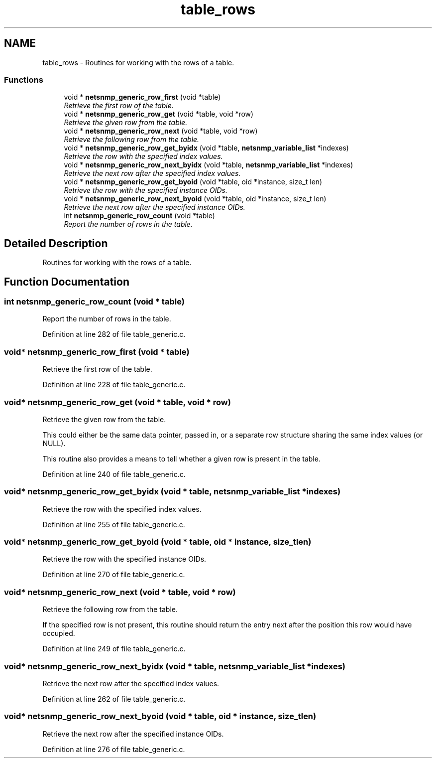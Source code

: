 .TH "table_rows" 3 "7 Jul 2006" "Version 5.3.1.rc4" "net-snmp" \" -*- nroff -*-
.ad l
.nh
.SH NAME
table_rows \- Routines for working with the rows of a table.  

.PP
.SS "Functions"

.in +1c
.ti -1c
.RI "void * \fBnetsnmp_generic_row_first\fP (void *table)"
.br
.RI "\fIRetrieve the first row of the table. \fP"
.ti -1c
.RI "void * \fBnetsnmp_generic_row_get\fP (void *table, void *row)"
.br
.RI "\fIRetrieve the given row from the table. \fP"
.ti -1c
.RI "void * \fBnetsnmp_generic_row_next\fP (void *table, void *row)"
.br
.RI "\fIRetrieve the following row from the table. \fP"
.ti -1c
.RI "void * \fBnetsnmp_generic_row_get_byidx\fP (void *table, \fBnetsnmp_variable_list\fP *indexes)"
.br
.RI "\fIRetrieve the row with the specified index values. \fP"
.ti -1c
.RI "void * \fBnetsnmp_generic_row_next_byidx\fP (void *table, \fBnetsnmp_variable_list\fP *indexes)"
.br
.RI "\fIRetrieve the next row after the specified index values. \fP"
.ti -1c
.RI "void * \fBnetsnmp_generic_row_get_byoid\fP (void *table, oid *instance, size_t len)"
.br
.RI "\fIRetrieve the row with the specified instance OIDs. \fP"
.ti -1c
.RI "void * \fBnetsnmp_generic_row_next_byoid\fP (void *table, oid *instance, size_t len)"
.br
.RI "\fIRetrieve the next row after the specified instance OIDs. \fP"
.ti -1c
.RI "int \fBnetsnmp_generic_row_count\fP (void *table)"
.br
.RI "\fIReport the number of rows in the table. \fP"
.in -1c
.SH "Detailed Description"
.PP 
Routines for working with the rows of a table. 
.PP
.SH "Function Documentation"
.PP 
.SS "int netsnmp_generic_row_count (void * table)"
.PP
Report the number of rows in the table. 
.PP
Definition at line 282 of file table_generic.c.
.SS "void* netsnmp_generic_row_first (void * table)"
.PP
Retrieve the first row of the table. 
.PP
Definition at line 228 of file table_generic.c.
.SS "void* netsnmp_generic_row_get (void * table, void * row)"
.PP
Retrieve the given row from the table. 
.PP
This could either be the same data pointer, passed in, or a separate row structure sharing the same index values (or NULL).
.PP
This routine also provides a means to tell whether a given row is present in the table. 
.PP
Definition at line 240 of file table_generic.c.
.SS "void* netsnmp_generic_row_get_byidx (void * table, \fBnetsnmp_variable_list\fP * indexes)"
.PP
Retrieve the row with the specified index values. 
.PP
Definition at line 255 of file table_generic.c.
.SS "void* netsnmp_generic_row_get_byoid (void * table, oid * instance, size_t len)"
.PP
Retrieve the row with the specified instance OIDs. 
.PP
Definition at line 270 of file table_generic.c.
.SS "void* netsnmp_generic_row_next (void * table, void * row)"
.PP
Retrieve the following row from the table. 
.PP
If the specified row is not present, this routine should return the entry next after the position this row would have occupied. 
.PP
Definition at line 249 of file table_generic.c.
.SS "void* netsnmp_generic_row_next_byidx (void * table, \fBnetsnmp_variable_list\fP * indexes)"
.PP
Retrieve the next row after the specified index values. 
.PP
Definition at line 262 of file table_generic.c.
.SS "void* netsnmp_generic_row_next_byoid (void * table, oid * instance, size_t len)"
.PP
Retrieve the next row after the specified instance OIDs. 
.PP
Definition at line 276 of file table_generic.c.
